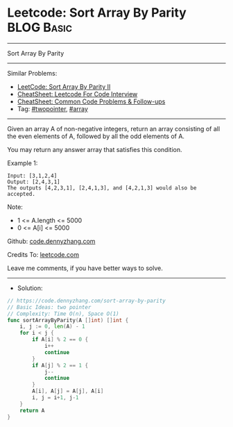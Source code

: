 * Leetcode: Sort Array By Parity                                 :BLOG:Basic:
#+STARTUP: showeverything
#+OPTIONS: toc:nil \n:t ^:nil creator:nil d:nil
:PROPERTIES:
:type:     twopointer
:END:
---------------------------------------------------------------------
Sort Array By Parity
---------------------------------------------------------------------
#+BEGIN_HTML
<a href="https://github.com/dennyzhang/code.dennyzhang.com/tree/master/problems/sort-array-by-parity"><img align="right" width="200" height="183" src="https://www.dennyzhang.com/wp-content/uploads/denny/watermark/github.png" /></a>
#+END_HTML

Similar Problems:
- [[https://code.dennyzhang.com/sort-array-by-parity-ii][LeetCode: Sort Array By Parity II]]
- [[https://cheatsheet.dennyzhang.com/cheatsheet-leetcode-A4][CheatSheet: Leetcode For Code Interview]]
- [[https://cheatsheet.dennyzhang.com/cheatsheet-followup-A4][CheatSheet: Common Code Problems & Follow-ups]]
- Tag: [[https://code.dennyzhang.com/review-twopointer][#twopointer]], [[https://code.dennyzhang.com/review-array][#array]]
---------------------------------------------------------------------
Given an array A of non-negative integers, return an array consisting of all the even elements of A, followed by all the odd elements of A.

You may return any answer array that satisfies this condition.
 
Example 1:
#+BEGIN_EXAMPLE
Input: [3,1,2,4]
Output: [2,4,3,1]
The outputs [4,2,3,1], [2,4,1,3], and [4,2,1,3] would also be accepted.
#+END_EXAMPLE
 
Note:

- 1 <= A.length <= 5000
- 0 <= A[i] <= 5000

Github: [[https://github.com/dennyzhang/code.dennyzhang.com/tree/master/problems/sort-array-by-parity][code.dennyzhang.com]]

Credits To: [[https://leetcode.com/problems/sort-array-by-parity/description/][leetcode.com]]

Leave me comments, if you have better ways to solve.
---------------------------------------------------------------------
- Solution:
#+BEGIN_SRC go
// https://code.dennyzhang.com/sort-array-by-parity
// Basic Ideas: two pointer
// Complexity: Time O(n), Space O(1)
func sortArrayByParity(A []int) []int {
    i, j := 0, len(A) - 1
    for i < j {
        if A[i] % 2 == 0 {
            i++
            continue
        }
        if A[j] % 2 == 1 {
            j--
            continue
        }
        A[i], A[j] = A[j], A[i]
        i, j = i+1, j-1
    }
    return A
}
#+END_SRC

#+BEGIN_HTML
<div style="overflow: hidden;">
<div style="float: left; padding: 5px"> <a href="https://www.linkedin.com/in/dennyzhang001"><img src="https://www.dennyzhang.com/wp-content/uploads/sns/linkedin.png" alt="linkedin" /></a></div>
<div style="float: left; padding: 5px"><a href="https://github.com/dennyzhang"><img src="https://www.dennyzhang.com/wp-content/uploads/sns/github.png" alt="github" /></a></div>
<div style="float: left; padding: 5px"><a href="https://www.dennyzhang.com/slack" target="_blank" rel="nofollow"><img src="https://www.dennyzhang.com/wp-content/uploads/sns/slack.png" alt="slack"/></a></div>
</div>
#+END_HTML
